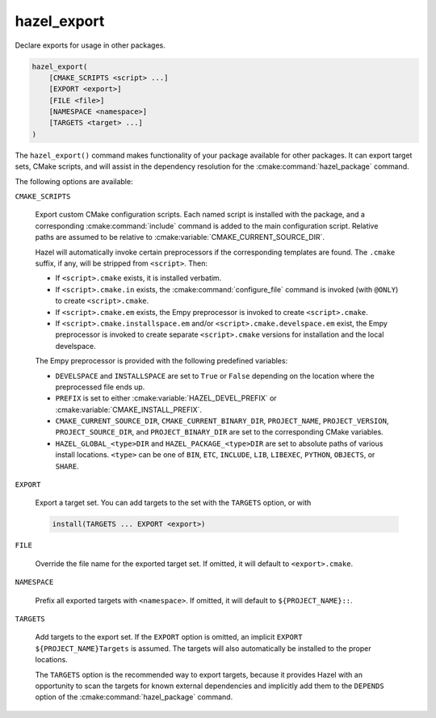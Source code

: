 .. Hazel Build System
   Copyright 2020,2021 Timo Röhling <timo@gaussglocke.de>
   .
   Licensed under the Apache License, Version 2.0 (the "License");
   you may not use this file except in compliance with the License.
   You may obtain a copy of the License at
   .
   http://www.apache.org/licenses/LICENSE-2.0
   .
   Unless required by applicable law or agreed to in writing, software
   distributed under the License is distributed on an "AS IS" BASIS,
   WITHOUT WARRANTIES OR CONDITIONS OF ANY KIND, either express or implied.
   See the License for the specific language governing permissions and
   limitations under the License.

hazel_export
============

Declare exports for usage in other packages.

.. code-block:: cmake

    hazel_export(
        [CMAKE_SCRIPTS <script> ...]
        [EXPORT <export>]
        [FILE <file>]
        [NAMESPACE <namespace>]
        [TARGETS <target> ...]
    )

The ``hazel_export()`` command makes functionality of your package available
for other packages. It can export target sets, CMake scripts, and will assist
in the dependency resolution for the :cmake:command:`hazel_package` command.

The following options are available:

``CMAKE_SCRIPTS``

    Export custom CMake configuration scripts. Each named script is installed
    with the package, and a corresponding :cmake:command:`include` command is
    added to the main configuration script. Relative paths are assumed to be
    relative to :cmake:variable:`CMAKE_CURRENT_SOURCE_DIR`.

    Hazel will automatically invoke certain preprocessors if the corresponding
    templates are found. The ``.cmake`` suffix, if any, will be stripped from
    ``<script>``. Then:

    * If ``<script>.cmake`` exists, it is installed verbatim.

    * If ``<script>.cmake.in`` exists, the :cmake:command:`configure_file`
      command is invoked (with ``@ONLY``) to create ``<script>.cmake``.

    * If ``<script>.cmake.em`` exists, the Empy preprocessor is invoked to
      create ``<script>.cmake``.
    
    * If ``<script>.cmake.installspace.em`` and/or
      ``<script>.cmake.develspace.em`` exist, the Empy preprocessor is invoked
      to create separate ``<script>.cmake`` versions for installation and the
      local develspace.

    The Empy preprocessor is provided with the following predefined variables:

    * ``DEVELSPACE`` and ``INSTALLSPACE`` are set to ``True`` or ``False``
      depending on the location where the preprocessed file ends up.
    
    * ``PREFIX`` is set to either :cmake:variable:`HAZEL_DEVEL_PREFIX` or
      :cmake:variable:`CMAKE_INSTALL_PREFIX`.
    
    * ``CMAKE_CURRENT_SOURCE_DIR``, ``CMAKE_CURRENT_BINARY_DIR``,
      ``PROJECT_NAME``, ``PROJECT_VERSION``, ``PROJECT_SOURCE_DIR``, and
      ``PROJECT_BINARY_DIR`` are set to the corresponding CMake variables.

    * ``HAZEL_GLOBAL_<type>DIR`` and
      ``HAZEL_PACKAGE_<type>DIR`` are set to absolute paths of various
      install locations. ``<type>`` can be one of ``BIN``,
      ``ETC``, ``INCLUDE``, ``LIB``, ``LIBEXEC``, ``PYTHON``, ``OBJECTS``,
      or ``SHARE``.

``EXPORT``

    Export a target set. You can add targets to the set with the ``TARGETS``
    option, or with

    .. code-block:: cmake

        install(TARGETS ... EXPORT <export>)

``FILE``

    Override the file name for the exported target set. If omitted, it will
    default to ``<export>.cmake``.

``NAMESPACE``

    Prefix all exported targets with ``<namespace>``. If omitted, it will
    default to ``${PROJECT_NAME}::``.

``TARGETS``

    Add targets to the export set. If the ``EXPORT`` option is omitted, an
    implicit ``EXPORT ${PROJECT_NAME}Targets`` is assumed. The targets will
    also automatically be installed to the proper locations.

    The ``TARGETS`` option is the recommended way to export targets, because it
    provides Hazel with an opportunity to scan the targets for known external
    dependencies and implicitly add them to the ``DEPENDS`` option of the
    :cmake:command:`hazel_package` command.

